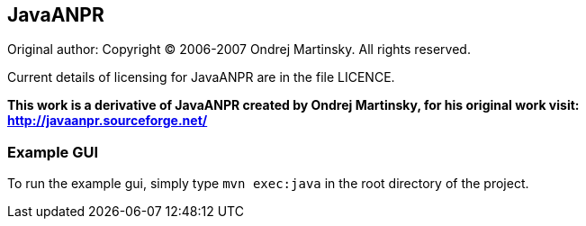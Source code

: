 == JavaANPR

Original author: Copyright (C) 2006-2007 Ondrej Martinsky. All rights reserved.

Current details of licensing for JavaANPR are in the file LICENCE.

*This work is a derivative of JavaANPR created by Ondrej Martinsky, for his original work visit: http://javaanpr.sourceforge.net/*

=== Example GUI

To run the example gui, simply type `mvn exec:java` in the root directory of the project.